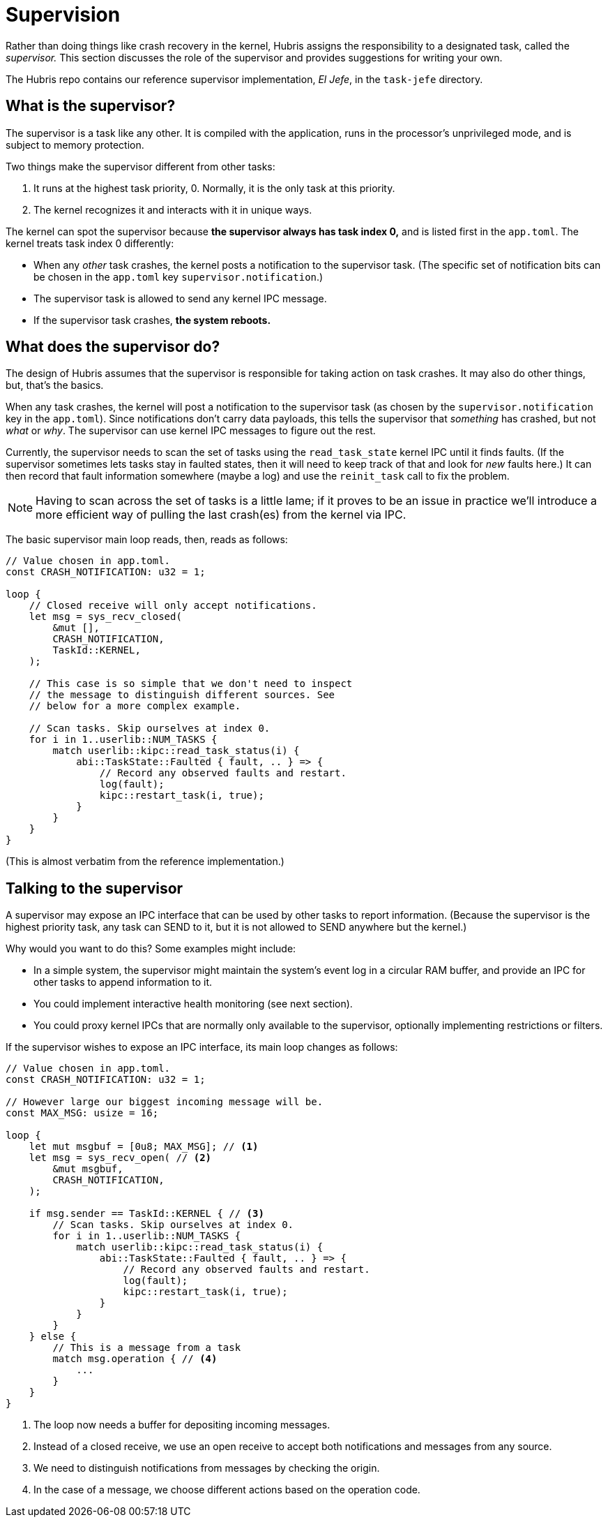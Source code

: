[#supervisor]
= Supervision

Rather than doing things like crash recovery in the kernel, Hubris assigns the
responsibility to a designated task, called the _supervisor._ This section
discusses the role of the supervisor and provides suggestions for writing your
own.

The Hubris repo contains our reference supervisor implementation, _El Jefe_, in
the `task-jefe` directory.

== What is the supervisor?

The supervisor is a task like any other. It is compiled with the application,
runs in the processor's unprivileged mode, and is subject to memory protection.

Two things make the supervisor different from other tasks:

1. It runs at the highest task priority, 0. Normally, it is the only task at
this priority.

2. The kernel recognizes it and interacts with it in unique ways.

The kernel can spot the supervisor because **the supervisor always has task
index 0,** and is listed first in the `app.toml`. The kernel treats task index 0
differently:

- When any _other_ task crashes, the kernel posts a notification to the
  supervisor task. (The specific set of notification bits can be chosen in the
  `app.toml` key `supervisor.notification`.)

- The supervisor task is allowed to send any kernel IPC message.

- If the supervisor task crashes, **the system reboots.**

== What does the supervisor do?

The design of Hubris assumes that the supervisor is responsible for taking
action on task crashes. It may also do other things, but, that's the basics.

When any task crashes, the kernel will post a notification to the supervisor
task (as chosen by the `supervisor.notification` key in the `app.toml`). Since
notifications don't carry data payloads, this tells the supervisor that
_something_ has crashed, but not _what_ or _why_. The supervisor can use kernel
IPC messages to figure out the rest.

Currently, the supervisor needs to scan the set of tasks using the
`read_task_state` kernel IPC until it finds faults. (If the supervisor sometimes
lets tasks stay in faulted states, then it will need to keep track of that and
look for _new_ faults here.) It can then record that fault information somewhere
(maybe a log) and use the `reinit_task` call to fix the problem.

NOTE: Having to scan across the set of tasks is a little lame; if it proves to
be an issue in practice we'll introduce a more efficient way of pulling the last
crash(es) from the kernel via IPC.

The basic supervisor main loop reads, then, reads as follows:

[source,rust]
----
// Value chosen in app.toml.
const CRASH_NOTIFICATION: u32 = 1;

loop {
    // Closed receive will only accept notifications.
    let msg = sys_recv_closed(
        &mut [],
        CRASH_NOTIFICATION,
        TaskId::KERNEL,
    );

    // This case is so simple that we don't need to inspect
    // the message to distinguish different sources. See
    // below for a more complex example.

    // Scan tasks. Skip ourselves at index 0.
    for i in 1..userlib::NUM_TASKS {
        match userlib::kipc::read_task_status(i) {
            abi::TaskState::Faulted { fault, .. } => {
                // Record any observed faults and restart.
                log(fault);
                kipc::restart_task(i, true);
            }
        }
    }
}
----

(This is almost verbatim from the reference implementation.)

== Talking to the supervisor

A supervisor may expose an IPC interface that can be used by other tasks to
report information. (Because the supervisor is the highest priority task, any
task can SEND to it, but it is not allowed to SEND anywhere but the kernel.)

Why would you want to do this? Some examples might include:

- In a simple system, the supervisor might maintain the system's event log in a
  circular RAM buffer, and provide an IPC for other tasks to append information
  to it.

- You could implement interactive health monitoring (see next section).

- You could proxy kernel IPCs that are normally only available to the
  supervisor, optionally implementing restrictions or filters.

If the supervisor wishes to expose an IPC interface, its main loop changes as
follows:

[source,rust]
----
// Value chosen in app.toml.
const CRASH_NOTIFICATION: u32 = 1;

// However large our biggest incoming message will be.
const MAX_MSG: usize = 16;

loop {
    let mut msgbuf = [0u8; MAX_MSG]; // <1>
    let msg = sys_recv_open( // <2>
        &mut msgbuf,
        CRASH_NOTIFICATION,
    );

    if msg.sender == TaskId::KERNEL { // <3>
        // Scan tasks. Skip ourselves at index 0.
        for i in 1..userlib::NUM_TASKS {
            match userlib::kipc::read_task_status(i) {
                abi::TaskState::Faulted { fault, .. } => {
                    // Record any observed faults and restart.
                    log(fault);
                    kipc::restart_task(i, true);
                }
            }
        }
    } else {
        // This is a message from a task
        match msg.operation { // <4>
            ...
        }
    }
}
----
<1> The loop now needs a buffer for depositing incoming messages.
<2> Instead of a closed receive, we use an open receive to accept both
notifications and messages from any source.
<3> We need to distinguish notifications from messages by checking the origin.
<4> In the case of a message, we choose different actions based on the operation
code.
